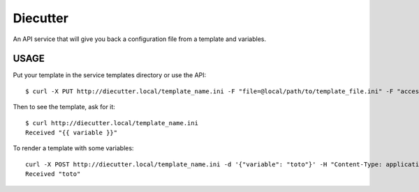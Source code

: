 #########
Diecutter
#########

An API service that will give you back a configuration file from a template and variables.


USAGE
=====

Put your template in the service templates directory or use the API::

    $ curl -X PUT http://diecutter.local/template_name.ini -F "file=@local/path/to/template_file.ini" -F "access_token=CONFIGURED_TOKEN"

Then to see the template, ask for it::

    $ curl http://diecutter.local/template_name.ini
    Received "{{ variable }}"

To render a template with some variables::

    curl -X POST http://diecutter.local/template_name.ini -d '{"variable": "toto"}' -H "Content-Type: application/json"
    Received "toto"
